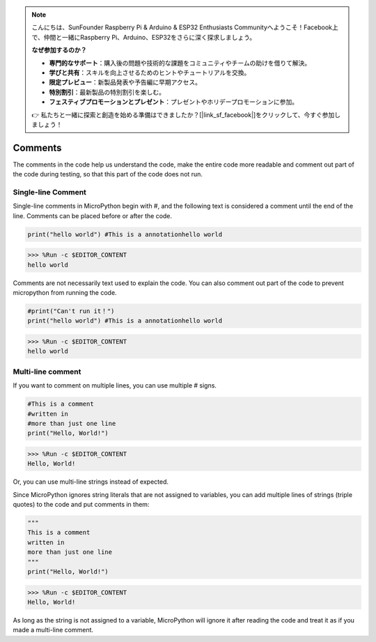 .. note::

    こんにちは、SunFounder Raspberry Pi & Arduino & ESP32 Enthusiasts Communityへようこそ！Facebook上で、仲間と一緒にRaspberry Pi、Arduino、ESP32をさらに深く探求しましょう。

    **なぜ参加するのか？**

    - **専門的なサポート**：購入後の問題や技術的な課題をコミュニティやチームの助けを借りて解決。
    - **学びと共有**：スキルを向上させるためのヒントやチュートリアルを交換。
    - **限定プレビュー**：新製品発表や予告編に早期アクセス。
    - **特別割引**：最新製品の特別割引を楽しむ。
    - **フェスティブプロモーションとプレゼント**：プレゼントやホリデープロモーションに参加。

    👉 私たちと一緒に探索と創造を始める準備はできましたか？[|link_sf_facebook|]をクリックして、今すぐ参加しましょう！

Comments
=============

The comments in the code help us understand the code, make the entire code more readable and comment out part of the code during testing, so that this part of the code does not run.

Single-line Comment
----------------------------

Single-line comments in MicroPython begin with #, and the following text is considered a comment until the end of the line. Comments can be placed before or after the code.

.. code-block:: python

    print("hello world") #This is a annotationhello world

>>> %Run -c $EDITOR_CONTENT
hello world

Comments are not necessarily text used to explain the code. You can also comment out part of the code to prevent micropython from running the code.


.. code-block:: python

    #print("Can't run it！")
    print("hello world") #This is a annotationhello world

>>> %Run -c $EDITOR_CONTENT
hello world

Multi-line comment
------------------------------

If you want to comment on multiple lines, you can use multiple # signs.

.. code-block:: python

    #This is a comment
    #written in
    #more than just one line
    print("Hello, World!")

>>> %Run -c $EDITOR_CONTENT
Hello, World!

Or, you can use multi-line strings instead of expected.

Since MicroPython ignores string literals that are not assigned to variables, you can add multiple lines of strings (triple quotes) to the code and put comments in them:

.. code-block:: python

    """
    This is a comment
    written in
    more than just one line
    """
    print("Hello, World!")

>>> %Run -c $EDITOR_CONTENT
Hello, World!

As long as the string is not assigned to a variable, MicroPython will ignore it after reading the code and treat it as if you made a multi-line comment.
